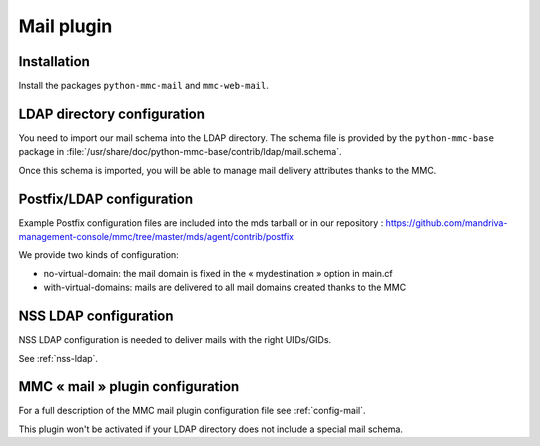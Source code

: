 ===========
Mail plugin
===========

Installation
============

Install the packages ``python-mmc-mail`` and ``mmc-web-mail``.

LDAP directory configuration
============================

You need to import our mail schema into the LDAP directory.
The schema file is provided by the ``python-mmc-base`` package in
:file:`/usr/share/doc/python-mmc-base/contrib/ldap/mail.schema`.

Once this schema is imported, you will be able to manage mail delivery
attributes thanks to the MMC.

Postfix/LDAP configuration
==========================

Example Postfix configuration files are included into the mds tarball or in
our repository : https://github.com/mandriva-management-console/mmc/tree/master/mds/agent/contrib/postfix

We provide two kinds of configuration:

- no-virtual-domain: the mail domain is fixed in the « mydestination » option
  in main.cf
- with-virtual-domains: mails are delivered to all mail domains created thanks
  to the MMC

NSS LDAP configuration
======================

NSS LDAP configuration is needed to deliver mails with the right UIDs/GIDs.

See :ref:`nss-ldap`.

MMC « mail » plugin configuration
=================================

For a full description of the MMC mail plugin configuration file see
:ref:`config-mail`.

This plugin won't be activated if your LDAP directory does not include a
special mail schema.
